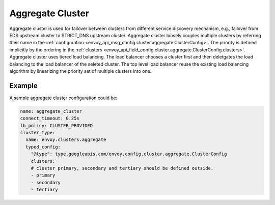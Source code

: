 .. _arch_overview_aggregate_cluster:

Aggregate Cluster
=================

Aggregate cluster is used for failover between clusters from different service discovery mechanism, e.g., 
failover from EDS upstream cluster to STRICT_DNS upstream cluster. Aggregate cluster loosely couples multiple 
clusters by referring their name in the :ref:`configuration <envoy_api_msg_config.cluster.aggregate.ClusterConfig>`. 
The priority is defined implicitly by the ordering in the :ref:`clusters <envoy_api_field_config.cluster.aggregate.ClusterConfig.clusters>`.
Aggregate cluster uses tiered load balancing. The load balancer chooses a cluster first and then deletgates the load balancing 
to the load balancer of the seleted cluster. The top level load balancer reuse the existing load balancing algorithm by linearizing the 
priority set of multiple clusters into one. 


Example
-------

A sample aggregate cluster configuration could be:

.. code-block:: yaml

  name: aggregate_cluster
  connect_timeout: 0.25s
  lb_policy: CLUSTER_PROVIDED
  cluster_type:
    name: envoy.clusters.aggregate
    typed_config:
      "@type": type.googleapis.com/envoy.config.cluster.aggregate.ClusterConfig
      clusters:
      # cluster primary, secondary and tertiary should be defined outside.
      - primary
      - secondary
      - tertiary

